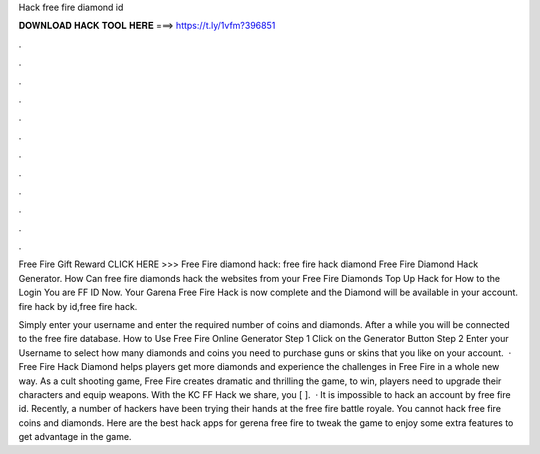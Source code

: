 Hack free fire diamond id



𝐃𝐎𝐖𝐍𝐋𝐎𝐀𝐃 𝐇𝐀𝐂𝐊 𝐓𝐎𝐎𝐋 𝐇𝐄𝐑𝐄 ===> https://t.ly/1vfm?396851



.



.



.



.



.



.



.



.



.



.



.



.

Free Fire Gift Reward CLICK HERE >>>  Free Fire diamond hack: free fire hack diamond Free Fire Diamond Hack Generator. How Can free fire diamonds hack the websites from your Free Fire Diamonds Top Up Hack for How to the Login You are FF ID Now. Your Garena Free Fire Hack is now complete and the Diamond will be available in your account. fire hack by id,free fire hack.

Simply enter your username and enter the required number of coins and diamonds. After a while you will be connected to the free fire database. How to Use Free Fire Online Generator Step 1 Click on the Generator Button Step 2 Enter your Username to select how many diamonds and coins you need to purchase guns or skins that you like on your account.  · Free Fire Hack Diamond helps players get more diamonds and experience the challenges in Free Fire in a whole new way. As a cult shooting game, Free Fire creates dramatic and thrilling  the game, to win, players need to upgrade their characters and equip weapons. With the KC FF Hack we share, you [ ].  · It is impossible to hack an account by free fire id. Recently, a number of hackers have been trying their hands at the free fire battle royale. You cannot hack free fire coins and diamonds. Here are the best hack apps for gerena free fire to tweak the game to enjoy some extra features to get advantage in the game.
